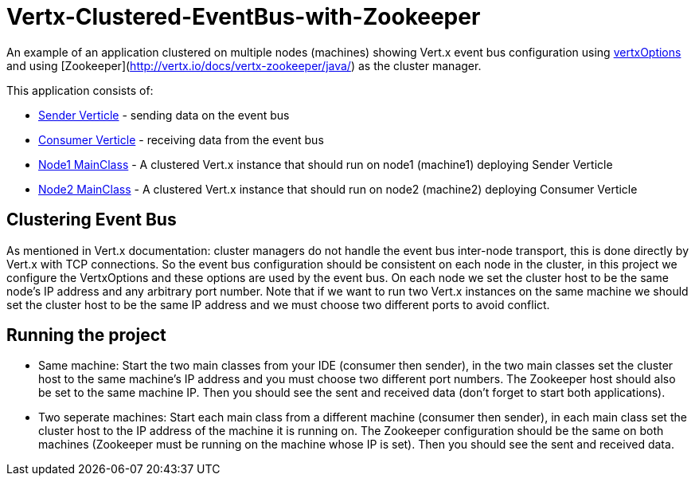 # Vertx-Clustered-EventBus-with-Zookeeper

An example of an application clustered on multiple nodes (machines) showing Vert.x event bus configuration using link:http://vertx.io/docs/apidocs/io/vertx/core/VertxOptions.html[vertxOptions] and using [Zookeeper](http://vertx.io/docs/vertx-zookeeper/java/) as the cluster manager.

This application consists of:

* link:src/main/java/verticle/SenderVerticle.java[Sender Verticle] - sending data on the event bus
* link:src/main/java/verticle/ConsumerVerticle.java[Consumer Verticle] - receiving data from the event bus
* link:src/main/java/MainClassNode1.java[Node1 MainClass] - A clustered Vert.x instance that should run on node1 (machine1) deploying Sender Verticle
* link:src/main/java/MainClassNode2.java[Node2 MainClass] - A clustered Vert.x instance that should run on node2 (machine2) deploying Consumer Verticle

== Clustering Event Bus

As mentioned in Vert.x documentation: cluster managers do not handle the event bus inter-node transport, this is done directly by Vert.x with TCP connections. So the event bus configuration should be consistent on each node in the cluster, in this project we configure the VertxOptions and these options are used by the event bus. On each node we set the cluster host to be the same node's IP address and any arbitrary port number. Note that if we want to run two Vert.x instances on the same machine we should set the cluster host to be the same IP address and we must choose two different ports to avoid conflict.

== Running the project

* Same machine: Start the two main classes from your IDE (consumer then sender), in the two main classes set the cluster host to the same machine's IP address and you must choose two different port numbers. The Zookeeper host should also be set to the same machine IP. Then you should see the sent and received data (don't forget to start both applications).
* Two seperate machines: Start each main class from a different machine (consumer then sender), in each main class set the cluster host to the IP address of the machine it is running on. The Zookeeper configuration should be the same on both machines (Zookeeper must be running on the machine whose IP is set). Then you should see the sent and received data.
